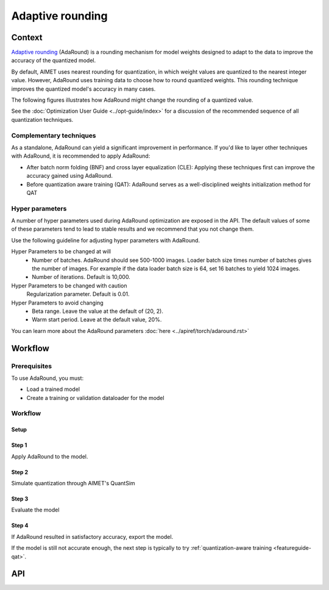 .. _featureguide-adaround:

#################
Adaptive rounding
#################

Context
=======
`Adaptive rounding <https://arxiv.org/pdf/2004.10568>`_ (AdaRound) is a rounding mechanism for model weights designed to adapt to the data to improve the accuracy of the quantized model.

By default, AIMET uses nearest rounding for quantization, in which weight values are quantized to the nearest integer value.
However, AdaRound uses training data to choose how to round quantized weights. This rounding technique improves the quantized model's accuracy in many cases.

The following figures illustrates how AdaRound might change the rounding of a quantized value.

.. image:: ../images/adaround.png
    :width: 600px

See the :doc:`Optimization User Guide <../opt-guide/index>` for a discussion of the recommended sequence of all quantization techniques.


Complementary techniques
------------------------

As a standalone, AdaRound can yield a significant improvement in performance. If you'd like to layer other techniques with AdaRound, it is recommended to apply AdaRound:

- After batch norm folding (BNF) and cross layer equalization (CLE): Applying these techniques first can improve the accuracy gained using AdaRound.
- Before quantization aware training (QAT): AdaRound serves as a well-disciplined weights initialization method for QAT


Hyper parameters
----------------

A number of hyper parameters used during AdaRound optimization are exposed in the API. The default values of some of these parameters tend to lead to stable results and we recommend that you not change them.

Use the following guideline for adjusting hyper parameters with AdaRound.

Hyper Parameters to be changed at will
    - Number of batches. AdaRound should see 500-1000 images. Loader batch size times number of batches gives the number of images. For example if the data loader batch size is 64, set 16  batches to yield 1024 images.
    - Number of iterations. Default is 10,000.

Hyper Parameters to be changed with caution
    Regularization parameter. Default is 0.01.

Hyper Parameters to avoid changing
    - Beta range. Leave the value at the default of (20, 2).
    - Warm start period. Leave at the default value, 20%.

You can learn more about the AdaRound parameters :doc:`here <../apiref/torch/adaround.rst>`

Workflow
========

Prerequisites
-------------

To use AdaRound, you must:

- Load a trained model
- Create a training or validation dataloader for the model

Workflow
--------

Setup
~~~~~~

.. tab-set::
    :sync-group: platform

    .. tab-item:: PyTorch
        :sync: torch

        .. literalinclude:: ../snippets/torch/apply_adaround.py
            :language: python
            :start-after: [setup]
            :end-before: [step_1]

    .. tab-item:: TensorFlow
        :sync: tf

        .. container:: tab-heading

            Load the model for AdaRound. In this code example, we will use MobileNetV2

        .. literalinclude:: ../snippets/tensorflow/apply_adaround.py
            :language: python
            :start-after: # pylint: disable=missing-docstring
            :end-before: # End of model

        .. rst-class:: script-output

          .. code-block:: none

            Model: "mobilenetv2_1.00_224"
            __________________________________________________________________________________________________
             Layer (type)                   Output Shape         Param #     Connected to
            ==================================================================================================
             input_1 (InputLayer)           [(None, 224, 224, 3  0           []
                                            )]

             Conv1 (Conv2D)                 (None, 112, 112, 32  864         ['input_1[0][0]']
                                            )

             bn_Conv1 (BatchNormalization)  (None, 112, 112, 32  128         ['Conv1[0][0]']
                                            )

             Conv1_relu (ReLU)              (None, 112, 112, 32  0           ['bn_Conv1[0][0]']
                                            )

             expanded_conv_depthwise (Depth  (None, 112, 112, 32  288        ['Conv1_relu[0][0]']
             wiseConv2D)                    )
             ...

        .. container:: tab-heading

            For AdaRound optimization, an unlabeled dataset is required.
            In this example, we will use the ImageNet validation data.

        .. literalinclude:: ../snippets/tensorflow/apply_adaround.py
            :language: python
            :start-after: # Set up dataset
            :end-before: # End of dataset

    .. tab-item:: ONNX
        :sync: onnx

        .. container:: tab-heading

            Load the model for AdaRound. In this code example, we will convert PyTorch MobileNetV2 to ONNX and use it in the subsequent code

        .. literalinclude:: ../snippets/onnx/apply_adaround.py
            :language: python
            :start-after: # Set up model
            :end-before: # End of model

        .. container:: tab-heading

            For AdaRound optimization, an unlabeled dataset is required.
            In this example, we will use the ImageNet validation data.

        .. literalinclude:: ../snippets/onnx/apply_adaround.py
            :language: python
            :start-after: # Set up dataloader
            :end-before: # End of dataloader

Step 1
~~~~~~

Apply AdaRound to the model.

.. tab-set::
    :sync-group: platform

    .. tab-item:: PyTorch
        :sync: torch

        .. literalinclude:: ../snippets/torch/apply_adaround.py
            :language: python
            :start-after: [step_1]
            :end-before: [step_2]

    .. tab-item:: TensorFlow
        :sync: tf

        .. literalinclude:: ../snippets/tensorflow/apply_adaround.py
            :language: python
            :start-after: # Step 1
            :end-before: # End of step 1

    .. tab-item:: ONNX
        :sync: onnx

        .. literalinclude:: ../snippets/onnx/apply_adaround.py
            :language: python
            :start-after: # Step 1
            :end-before: # End of step 1

Step 2
~~~~~~

Simulate quantization through AIMET's QuantSim

.. tab-set::
    :sync-group: platform

    .. tab-item:: PyTorch
        :sync: torch

        .. literalinclude:: ../snippets/torch/apply_adaround.py
            :language: python
            :start-after: [step_2]
            :end-before: [step_3]

    .. tab-item:: TensorFlow
        :sync: tf

        .. literalinclude:: ../snippets/tensorflow/apply_adaround.py
            :language: python
            :start-after: # Step 2
            :end-before: # End of step 2

    .. tab-item:: ONNX
        :sync: onnx

        .. literalinclude:: ../snippets/onnx/apply_adaround.py
            :language: python
            :start-after: # Step 2
            :end-before: # End of step 2


Step 3
~~~~~~

Evaluate the model

.. tab-set::
    :sync-group: platform

    .. tab-item:: PyTorch
        :sync: torch

        .. literalinclude:: ../snippets/torch/apply_adaround.py
            :language: python
            :start-after: [step_3]
            :end-before: [step_4]

    .. tab-item:: TensorFlow
        :sync: tf

        .. literalinclude:: ../snippets/tensorflow/apply_adaround.py
            :language: python
            :start-after: # Step 3
            :end-before: # End of step 3

    .. tab-item:: ONNX
        :sync: onnx

        .. literalinclude:: ../snippets/onnx/apply_adaround.py
            :language: python
            :start-after: # Step 3
            :end-before: # End of step 3

Step 4
~~~~~~

If AdaRound resulted in satisfactory accuracy, export the model.

.. tab-set::
    :sync-group: platform

    .. tab-item:: PyTorch
        :sync: torch

        .. literalinclude:: ../snippets/torch/apply_adaround.py
            :language: python
            :start-after: [step_4]

    .. tab-item:: TensorFlow
        :sync: tf

        .. literalinclude:: ../snippets/tensorflow/apply_adaround.py
            :language: python
            :start-after: # Step 4
            :end-before: # End of step 4

    .. tab-item:: ONNX
        :sync: onnx

        .. literalinclude:: ../snippets/onnx/apply_adaround.py
            :language: python
            :start-after: # Step 4
            :end-before: # End of step 4

If the model is still not accurate enough, the next step is typically to try :ref:`quantization-aware training <featureguide-qat>`.


API
===

.. tab-set::
    :sync-group: platform

    .. tab-item:: PyTorch
        :sync: torch

        .. include:: ../apiref/torch/adaround.rst
            :start-after: # start-after

    .. tab-item:: TensorFlow
        :sync: tf

        .. include:: ../apiref/tensorflow/adaround.rst
           :start-after: # start-after

    .. tab-item:: ONNX
        :sync: onnx

        .. include:: ../apiref/onnx/adaround.rst
           :start-after: # start-after

